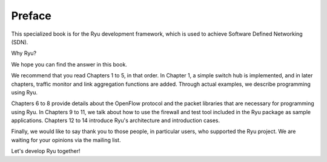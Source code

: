 .. rst-class:: unnumbered

Preface
========

This specialized book is for the Ryu development framework, which is used to achieve Software Defined Networking (SDN).

Why Ryu?

We hope you can find the answer in this book.

We recommend that you read Chapters 1 to 5, in that order. In Chapter 1, a simple switch hub is implemented, and in later chapters, traffic monitor and link aggregation functions are added. Through actual examples, we describe programming using Ryu.

Chapters 6 to 8 provide details about the OpenFlow protocol and the packet libraries that are necessary for programming using Ryu. In Chapters 9 to 11, we talk about how to use the firewall and test tool included in the Ryu package as sample applications. Chapters 12 to 14 introduce Ryu's architecture and introduction cases.

Finally, we would like to say thank you to those people, in particular users, who supported the Ryu project. We are waiting for your opinions via the mailing list.

Let's develop Ryu together!


